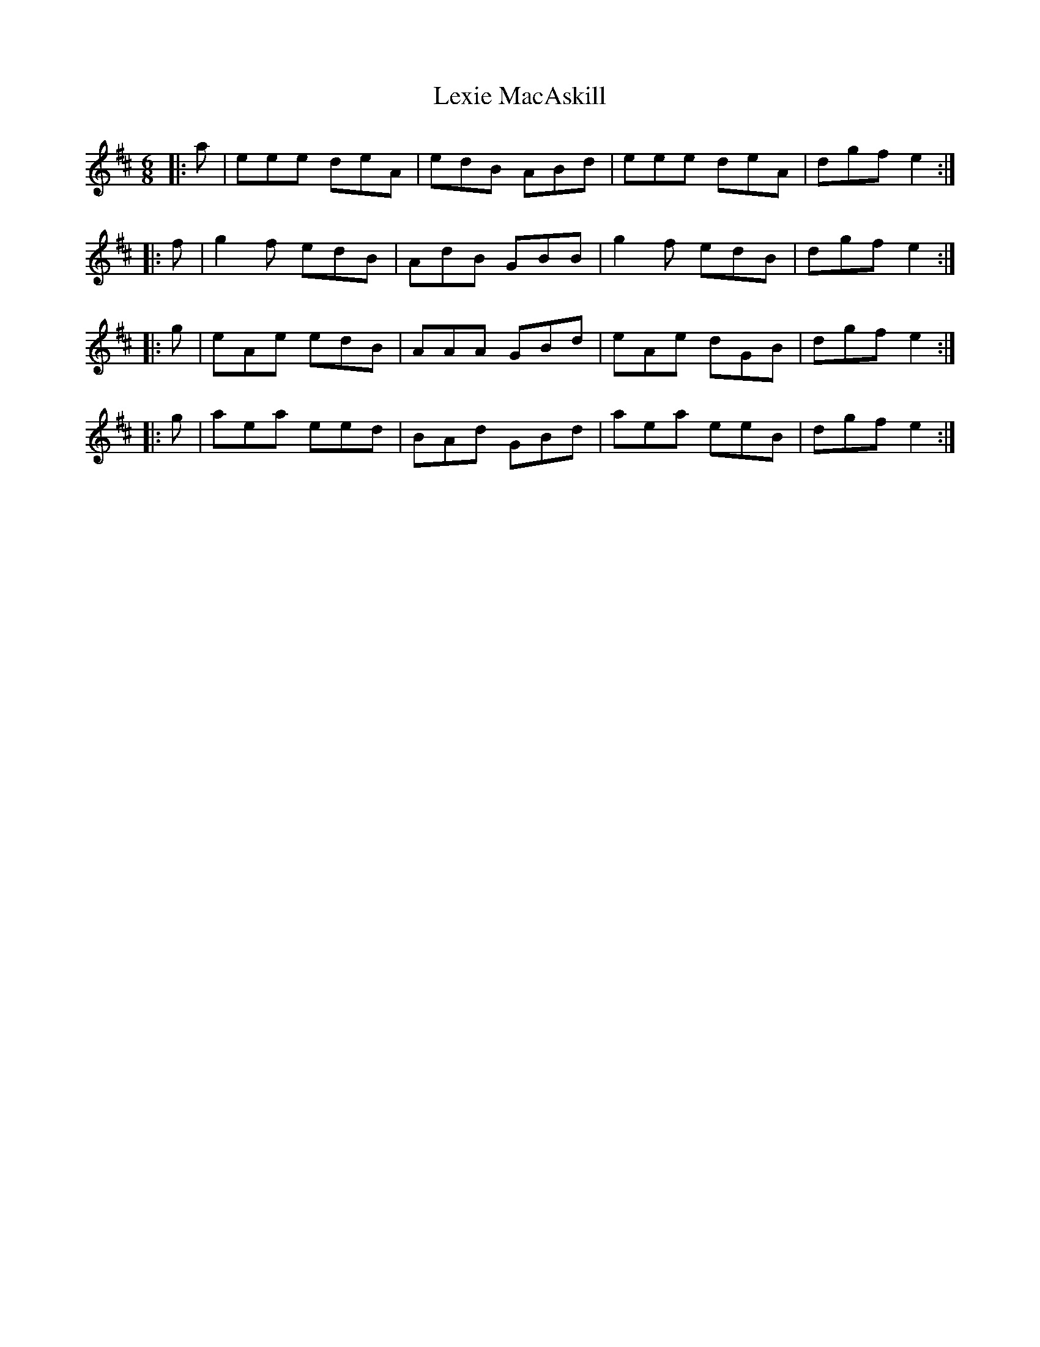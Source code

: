X: 23492
T: Lexie MacAskill
R: reel
M: 4/4
K: Edorian
[M:6/8]|:a|eee deA|edB ABd|eee deA|dgf e2:|
|:f|g2f edB|AdB GBB|g2f edB|dgf e2:|
|:g|eAe edB|AAA GBd|eAe dGB|dgf e2:|
|:g|aea eed|BAd GBd|aea eeB|dgf e2:|

